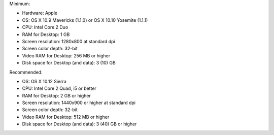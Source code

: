 Minimum:

* Hardware: Apple
* OS: OS X 10.9 Mavericks (1.1.0) or OS X 10.10 Yosemite (1.1.1)
* CPU: Intel Core 2 Duo
* RAM for Desktop: 1 GB
* Screen resolution: 1280x800 at standard dpi
* Screen color depth: 32-bit
* Video RAM for Desktop: 256 MB or higher
* Disk space for Desktop (and data): 3 (10) GB

Recommended:

* OS: OS X 10.12 Sierra
* CPU: Intel Core 2 Quad, i5 or better
* RAM for Desktop: 2 GB or higher
* Screen resolution: 1440x900 or higher at standard dpi
* Screen color depth: 32-bit
* Video RAM for Desktop: 512 MB or higher
* Disk space for Desktop (and data): 3 (40) GB or higher
